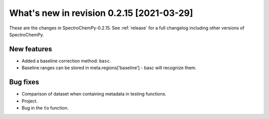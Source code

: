 What's new in revision 0.2.15 [2021-03-29]
---------------------------------------------------------------------------------------

These are the changes in SpectroChemPy-0.2.15. See :ref:`release` for a full changelog
including other versions of SpectroChemPy.

New features
~~~~~~~~~~~~

-  Added a baseline correction method: ``basc``.
-  Baseline ranges can be stored in meta.regions[‘baseline’] - basc will
   recognize them.

Bug fixes
~~~~~~~~~

-  Comparison of dataset when containing metadata in testing functions.
-  Project.
-  Bug in the ``to`` function.
